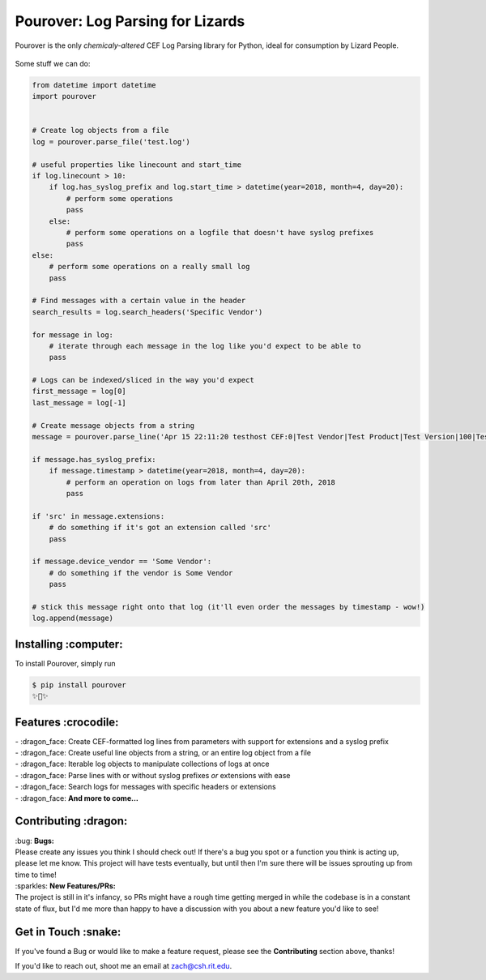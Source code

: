 Pourover: Log Parsing for Lizards
=================================

.. image:: https://img.shields.io/badge/license-Apache%202.0-blue.svg
    :target: LICENSE

.. image:: https://img.shields.io/badge/python-2.7,%203.6-blue.svg
    :target: https://pypi.org/project/pourover/

.. image:: https://img.shields.io/badge/pypi-v0.1--beta6-green.svg
    :target: https://pypi.org/project/pourover/

Pourover is the only *chemicaly-altered* CEF Log Parsing library for
Python, ideal for consumption by Lizard People.

.. figure:: https://user-images.githubusercontent.com/4873335/38774515-0f0b5514-4039-11e8-8437-facadd57a85c.jpg
   :alt: the requests guy does it so maybe it'll work for me

Some stuff we can do:

.. code-block:: python

    from datetime import datetime
    import pourover


    # Create log objects from a file
    log = pourover.parse_file('test.log')

    # useful properties like linecount and start_time
    if log.linecount > 10:
        if log.has_syslog_prefix and log.start_time > datetime(year=2018, month=4, day=20):
            # perform some operations
            pass
        else:
            # perform some operations on a logfile that doesn't have syslog prefixes
            pass
    else:
        # perform some operations on a really small log
        pass

    # Find messages with a certain value in the header
    search_results = log.search_headers('Specific Vendor')

    for message in log:
        # iterate through each message in the log like you'd expect to be able to
        pass

    # Logs can be indexed/sliced in the way you'd expect
    first_message = log[0]
    last_message = log[-1]

    # Create message objects from a string
    message = pourover.parse_line('Apr 15 22:11:20 testhost CEF:0|Test Vendor|Test Product|Test Version|100|Test Name|100|src=1.1.1.1 dst=1.1.1.2')

    if message.has_syslog_prefix:
        if message.timestamp > datetime(year=2018, month=4, day=20):
            # perform an operation on logs from later than April 20th, 2018
            pass

    if 'src' in message.extensions:
        # do something if it's got an extension called 'src'
        pass

    if message.device_vendor == 'Some Vendor':
        # do something if the vendor is Some Vendor
        pass

    # stick this message right onto that log (it'll even order the messages by timestamp - wow!)
    log.append(message)

Installing :computer:
---------------------

To install Pourover, simply run

.. code-block:: bash

    $ pip install pourover
    ✨🐊✨

Features :crocodile:
--------------------

| - :dragon_face: Create CEF-formatted log lines from parameters with support for extensions and a syslog prefix
| - :dragon_face: Create useful line objects from a string, or an entire log object from a file
| - :dragon_face: Iterable log objects to manipulate collections of logs at once
| - :dragon_face: Parse lines with or without syslog prefixes *or* extensions with ease
| - :dragon_face: Search logs for messages with specific headers or extensions
| - :dragon_face: **And more to come...**

Contributing :dragon:
---------------------

| :bug: **Bugs:**
| Please create any issues you think I should check out! If there's a
  bug you spot or a function you think is acting up, please let me know.
  This project will have tests eventually, but until then I'm sure there
  will be issues sprouting up from time to time!

| :sparkles: **New Features/PRs:**
| The project is still in it's infancy, so PRs might have a rough time
  getting merged in while the codebase is in a constant state of flux,
  but I'd me more than happy to have a discussion with you about a new
  feature you'd like to see!

Get in Touch :snake:
--------------------

If you've found a Bug or would like to make a feature request, please
see the **Contributing** section above, thanks!

If you'd like to reach out, shoot me an email at `zach@csh.rit.edu <mailto:zach@csh.rit.edu>`_.

